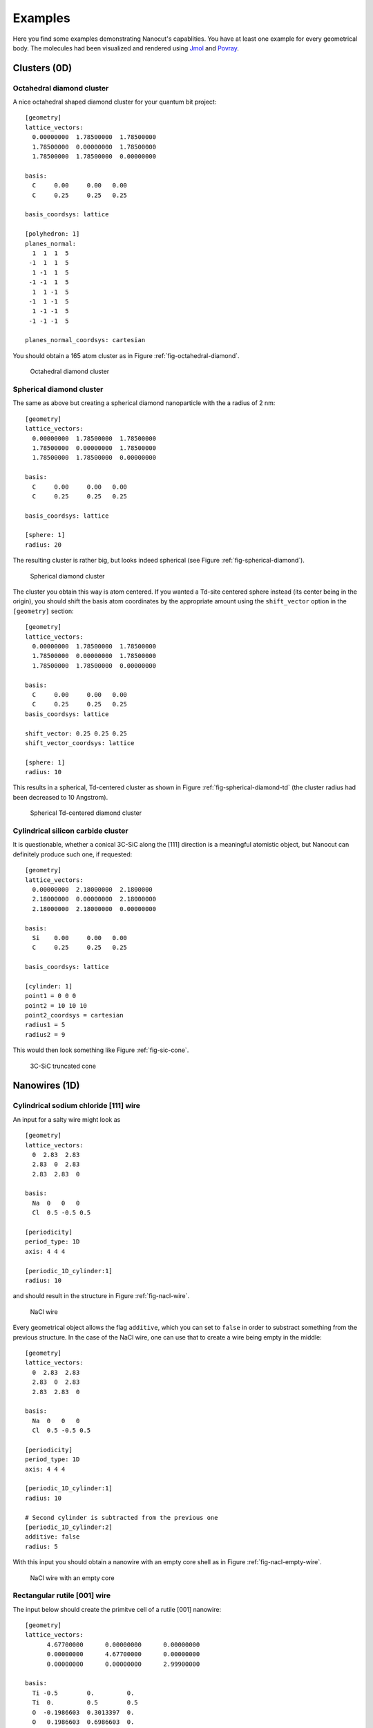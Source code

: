 .. _sec-examples:

Examples
========

Here you find some examples demonstrating Nanocut's capablities. You have at
least one example for every geometrical body. The molecules had been visualized
and rendered using `Jmol <http://jmol.sourceforge.net/>`_ and `Povray
<http://www.povray.org/>`_.


Clusters (0D)
-------------

Octahedral diamond cluster
^^^^^^^^^^^^^^^^^^^^^^^^^^

A nice octahedral shaped diamond cluster for your quantum bit project::

  [geometry] 
  lattice_vectors: 
    0.00000000  1.78500000  1.78500000
    1.78500000  0.00000000  1.78500000
    1.78500000  1.78500000  0.00000000

  basis:
    C     0.00     0.00   0.00
    C     0.25     0.25   0.25

  basis_coordsys: lattice

  [polyhedron: 1]
  planes_normal:
    1  1  1  5
   -1  1  1  5
    1 -1  1  5
   -1 -1  1  5
    1  1 -1  5
   -1  1 -1  5
    1 -1 -1  5
   -1 -1 -1  5

  planes_normal_coordsys: cartesian

You should obtain a 165 atom cluster as in Figure
:ref:`fig-octahedral-diamond`.

  .. _fig-octahedral-diamond:
  .. figure:: _figures/examples/octahedral165.png
     :height: 40ex
     :align: center
     :alt: Octahedral diamond cluster

     Octahedral diamond cluster



Spherical diamond cluster
^^^^^^^^^^^^^^^^^^^^^^^^^
The same as above but creating a spherical diamond nanoparticle with the a
radius of 2 nm::

  [geometry] 
  lattice_vectors: 
    0.00000000  1.78500000  1.78500000
    1.78500000  0.00000000  1.78500000
    1.78500000  1.78500000  0.00000000

  basis:
    C     0.00     0.00   0.00
    C     0.25     0.25   0.25

  basis_coordsys: lattice

  [sphere: 1]
  radius: 20

The resulting cluster is rather big, but looks indeed spherical (see Figure
:ref:`fig-spherical-diamond`).

  .. _fig-spherical-diamond:
  .. figure:: _figures/examples/sphere.png
     :height: 40ex
     :align: center
     :alt: Spherical diamond cluster

     Spherical diamond cluster

The cluster you obtain this way is atom centered. If you wanted a Td-site
centered sphere instead (its center being in the origin), you should shift the
basis atom coordinates by the appropriate amount using the ``shift_vector``
option in the ``[geometry]`` section::

  [geometry] 
  lattice_vectors: 
    0.00000000  1.78500000  1.78500000
    1.78500000  0.00000000  1.78500000
    1.78500000  1.78500000  0.00000000

  basis:
    C     0.00     0.00   0.00
    C     0.25     0.25   0.25
  basis_coordsys: lattice

  shift_vector: 0.25 0.25 0.25
  shift_vector_coordsys: lattice

  [sphere: 1]
  radius: 10

This results in a spherical, Td-centered cluster as shown in Figure
:ref:`fig-spherical-diamond-td` (the cluster radius had been decreased to 10
Angstrom).

  .. _fig-spherical-diamond-td:
  .. figure:: _figures/examples/sphere2.png
     :height: 40ex
     :align: center
     :alt: Spherical diamond cluster

     Spherical Td-centered diamond cluster




Cylindrical silicon carbide cluster
^^^^^^^^^^^^^^^^^^^^^^^^^^^^^^^^^^^

It is questionable, whether a conical 3C-SiC along the [111] direction is a
meaningful atomistic object, but Nanocut can definitely produce such one, if
requested::

  [geometry] 
  lattice_vectors: 
    0.00000000  2.18000000  2.1800000
    2.18000000  0.00000000  2.18000000
    2.18000000  2.18000000  0.00000000

  basis:
    Si    0.00     0.00   0.00
    C     0.25     0.25   0.25

  basis_coordsys: lattice

  [cylinder: 1]
  point1 = 0 0 0
  point2 = 10 10 10
  point2_coordsys = cartesian
  radius1 = 5
  radius2 = 9

This would then look something like Figure :ref:`fig-sic-cone`.

  .. _fig-sic-cone:
  .. figure:: _figures/examples/cylinder.png
     :height: 40ex
     :align: center
     :alt: 3C-SiC truncated cone
 
     3C-SiC truncated cone



Nanowires (1D)
--------------

Cylindrical sodium chloride [111] wire
^^^^^^^^^^^^^^^^^^^^^^^^^^^^^^^^^^^^^^

An input for a salty wire might look as ::

  [geometry]
  lattice_vectors:
    0  2.83  2.83
    2.83  0  2.83
    2.83  2.83  0

  basis: 
    Na  0   0   0
    Cl  0.5 -0.5 0.5

  [periodicity]
  period_type: 1D
  axis: 4 4 4

  [periodic_1D_cylinder:1]
  radius: 10

and should result in the structure in Figure :ref:`fig-nacl-wire`.

  .. _fig-nacl-wire:
  .. figure:: _figures/examples/circular-wire.png
     :height: 40ex
     :align: center
     :alt: NaCl wire

     NaCl wire


Every geometrical object allows the flag ``additive``, which you can set to
``false`` in order to substract something from the previous structure. In the
case of the NaCl wire, one can use that to create a wire being empty in the
middle::

  [geometry]
  lattice_vectors:
    0  2.83  2.83
    2.83  0  2.83
    2.83  2.83  0

  basis:
    Na  0   0   0
    Cl  0.5 -0.5 0.5

  [periodicity]
  period_type: 1D
  axis: 4 4 4

  [periodic_1D_cylinder:1]
  radius: 10

  # Second cylinder is subtracted from the previous one
  [periodic_1D_cylinder:2]
  additive: false
  radius: 5

With this input you should obtain a nanowire with an empty core shell as in
Figure :ref:`fig-nacl-empty-wire`.

  .. _fig-nacl-empty-wire:
  .. figure:: _figures/examples/nacl-empty-wire.png
     :height: 40ex
     :align: center
     :alt: NaCl wire

     NaCl wire with an empty core




Rectangular rutile [001] wire
^^^^^^^^^^^^^^^^^^^^^^^^^^^^^

The input below should create the primitve cell of a rutile [001] nanowire::

  [geometry]
  lattice_vectors:
        4.67700000      0.00000000      0.00000000
        0.00000000      4.67700000      0.00000000
        0.00000000      0.00000000      2.99900000

  basis:
    Ti -0.5        0.         0.  
    Ti  0.         0.5        0.5 
    O  -0.1986603  0.3013397  0.  
    O   0.1986603  0.6986603  0.  
    O   0.3013397  0.1986603  0.5 
    O  -0.3013397  0.8013397  0.5 
  basis_coordsys: lattice

  [periodicity]
  period_type: 1D
  axis: 0 0 1

  [periodic_1D_prism: 1]
  planes_normal:
    1  1  0  16.5
    1 -1  0  16.5
   -1  1  0  16.5
   -1 -1  0  16.5
  planes_normal_coordsys: cartesian


The resuling structure should look something like Figure
:ref:`fig-rutile-nanowire`.

  .. _fig-rutile-nanowire:
  .. figure:: _figures/examples/r001_d2d_sq.png
     :height: 40ex
     :align: center
     :alt: Rutile [001] nanowire

     Rutile nanowire



Slabs (2D)
----------


Diamond (100) surface
^^^^^^^^^^^^^^^^^^^^^

Creating a diamond slab with a thickness of 12 atoms and a 4x4 surface supercell
cell would require an input like this::

  [geometry] 
  lattice_vectors: 
    0.00000000  1.78500000  1.78500000
    1.78500000  0.00000000  1.78500000
    1.78500000  1.78500000  0.00000000

  basis:
    C     0.00     0.00   0.00
    C     0.25     0.25   0.25

  basis_coordsys: lattice

  [periodicity]
  period_type: 2D
  axis:
     0 0  1
     1 -1 0
  axis_repetition: 4 4

  [periodic_2D_plane:slab]
  thickness: 12

Please note, that Nanocut always gives the smallest possible unit cell, so that
the ``axis_repetition`` opion had to be used to enlarge it. As result, you would
obtain the slab in Figure :ref:`fig-diamond-slab`.

  .. _fig-diamond-slab:
  .. figure:: _figures/examples/diamond100.png
     :height: 40ex
     :align: center
     :alt: Diamond [100] slab

     Diamond slab


Diamond (211) surface
^^^^^^^^^^^^^^^^^^^^^

An alternative way of determining the surface plane of a slab is to specify its
Miller indices. Since the Miller indices are usually given with respect to the
conventional Bravais lattice, you should consider the usage of the
``bravais_cell`` option in the ``[geometry]`` section for non-conventional
lattices. (The appropriate transformation matrix can be determined via Nanocut,
see the section :ref:`sec-auto-bravais-cell`). For the 211 diamond surface the
input would look as the following::

  [geometry] 
  lattice_vectors: 
     0.000  1.785  1.785
     1.785  0.000  1.785
     1.785  1.785  0.000

  basis:
    C  0.00  0.00  0.00
    C  0.25  0.25  0.25

  bravais_cell:
    -1  1  1
     1 -1  1
     1  1 -1

  [periodicity]
  period_type: 2D
  miller_indices: 2 1 1

  [periodic_2D_plane:slab]
  thickness: 10


The resuling structure should look something like Figure
:ref:`fig-diamond-slab-211`.

  .. _fig-diamond-slab-211:
  .. figure:: _figures/examples/diamond211.png
     :height: 40ex
     :align: center
     :alt: Diamond 211 surface

     Diamond 211 surface



Supercells (3D)
---------------

3C-SiC, 64 atom cubic supercell
^^^^^^^^^^^^^^^^^^^^^^^^^^^^^^^

In order to build a 64 atom cubic supercell of 3C-SiC, the lattice vectors of
the base lattice must be combined to yield a cubic superstructure of the right
size::

  [geometry] 
  lattice_vectors: 
    0.00000000  2.18000000  2.1800000
    2.18000000  0.00000000  2.18000000
    2.18000000  2.18000000  0.00000000

  basis:
    Si    0.00     0.00   0.00
    C     0.25     0.25   0.25

  [periodicity]
  period_type: 3D
  axis:
    -1  1  1
     1 -1  1
     1  1 -1
  axis_repetition: 2 2 2

  [periodic_3D_supercell:1]
  shift_vector: -0.5 -0.5 -0.5

In the input above, the resulting supercell had been shifted by the half of the
diagonal of the orginal unit cell, to make the supercell look more compact (see
Figure :ref:`fig-cubic-sic-supercell`).

  .. _fig-cubic-sic-supercell:
  .. figure:: _figures/examples/cubic-sic.png
     :height: 40ex
     :align: center
     :alt: Cubic 3C-SiC supercell

     Cubic 3C-SiC supercell


.. _sec-auto-bravais-cell:

Automatic Bravais cell search
^^^^^^^^^^^^^^^^^^^^^^^^^^^^^

Nanocut can help you to find the transformation matrix, which creates the
Bravais lattice from the primitive lattice. For example, in order to get the
cubic conventional cell of SiC, you should enter the following configuration
file::

  [geometry] 
  lattice_vectors: 
    0.00000000  2.18000000  2.1800000
    2.18000000  0.00000000  2.18000000
    2.18000000  2.18000000  0.00000000

  basis:
    Si    0.00     0.00   0.00
    C     0.25     0.25   0.25

  [periodicity]
  period_type: 3D
  superlattice:
     1.0  0.0  0.0
     0.0  1.0  0.0
     0.0  0.0  1.0

  [periodic_3D_supercell:bravais]
  

In the output of Nanocut you should see the transformation matrix::

  Axis with respect to primitive lattice:
     -1   1   1
      1  -1   1
      1   1  -1

Additionally the resulting geometry file would contain the simple cubic 8 atom
unit cell.
